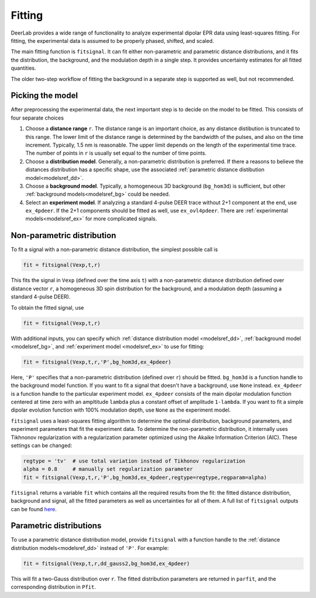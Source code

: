 Fitting
=========================================

DeerLab provides a wide range of functionality to analyze experimental dipolar EPR data using least-squares fitting. For fitting, the experimental data is assumed to be properly phased, shifted, and scaled.

The main fitting function is ``fitsignal``. It can fit either non-parametric and parametric distance distributions, and it fits the distribution, the background, and the modulation depth in a single step. It provides uncertainty estimates for all fitted quantities.

The older two-step workflow of fitting the background in a separate step is supported as well, but not recommended.


Picking the model
------------------------------------------

After preprocessing the experimental data, the next important step is to decide on the model to be fitted. This consists of four separate choices

(1) Choose a **distance range** ``r``. The distance range is an important choice, as any distance distibution is truncated to this range. The lower limit of the distance range is determined by the bandwidth of the pulses, and also on the time increment. Typically, 1.5 nm is reasonable. The upper limit depends on the length of the experimental time trace. The number of points in ``r`` is usually set equal to the number of time points.

(2) Choose a **distribution model**. Generally, a non-parametric distribution is preferred. If there a reasons to believe the distances distribution has a specific shape, use the associated :ref:`parametric distance distibution model<modelsref_dd>`.

(3) Choose a **background model**. Typically, a homogeneous 3D background (``bg_hom3d``) is sufficient, but other :ref:`background models<modelsref_bg>` could be needed.

(4) Select an **experiment model**. If analyzing a standard 4-pulse DEER trace without 2+1 component at the end, use ``ex_4pdeer``. If the 2+1 components should be fitted as well, use ``ex_ovl4pdeer``. There are :ref:`experimental models<modelsref_ex>` for more complicated signals.


Non-parametric distribution
------------------------------------------

To fit a signal with a non-parametric distance distribution, the simplest possible call is

.. code-block:: python

    fit = fitsignal(Vexp,t,r)

This fits the signal in ``Vexp`` (defined over the time axis ``t``) with a non-parametric distance distribution defined over distance vector ``r``, a homogeneous 3D spin distribution for the background, and a modulation depth (assuming a standard 4-pulse DEER).

To obtain the fitted signal, use

.. code-block:: python

    fit = fitsignal(Vexp,t,r)

With additional inputs, you can specify which :ref:`distance distribution model <modelsref_dd>`, :ref:`background model <modelsref_bg>`, and :ref:`experiment model <modelsref_ex>` to use for fitting:

.. code-block:: python

    fit = fitsignal(Vexp,t,r,'P',bg_hom3d,ex_4pdeer)

Here, ``'P'`` specifies that a non-parametric distribution (defined over ``r``) should be fitted. ``bg_hom3d`` is a function handle to the background model function. If you want to fit a signal that doesn't have a background, use  ``None`` instead.  ``ex_4pdeer`` is a function handle to the particular experiment model. ``ex_4pdeer`` consists of the main dipolar modulation function centered at time zero with an ampltitude ``lambda`` plus a constant offset of amplitude ``1-lambda``. If you want to fit a simple dipolar evolution function with 100% modulation depth, use ``None`` as the experiment model.

``fitsignal`` uses a least-squares fitting algorithm to determine the optimal distribution, background parameters, and experiment parameters that fit the experiment data. To determine the non-parametric distribution, it internally uses Tikhnonov regularization with a regularization parameter optimized using the Akaike Information Criterion (AIC). These settings can be changed:

.. code-block:: python

   regtype = 'tv'  # use total variation instead of Tikhonov regularization
   alpha = 0.8     # manually set regularization parameter
   fit = fitsignal(Vexp,t,r,'P',bg_hom3d,ex_4pdeer,regtype=regtype,regparam=alpha)

``fitsignal`` returns a variable ``fit`` which contains all the required results from the fit: the fitted distance distribution, background and signal, all the fitted parameters as well as uncertainties for all of them. A full list of ``fitsignal`` outputs can be found `here <./functions/fitsignal.html>`_.

Parametric distributions
----------------------------------

To use a parametric distance distribution model, provide ``fitsignal`` with a function handle to the :ref:`distance distribution models<modelsref_dd>` instead of ``'P'``. For example:

.. code-block:: python

    fit = fitsignal(Vexp,t,r,dd_gauss2,bg_hom3d,ex_4pdeer)

This will fit a two-Gauss distribution over ``r``. The fitted distribution parameters are returned in ``parfit``, and the corresponding distribution in ``Pfit``.